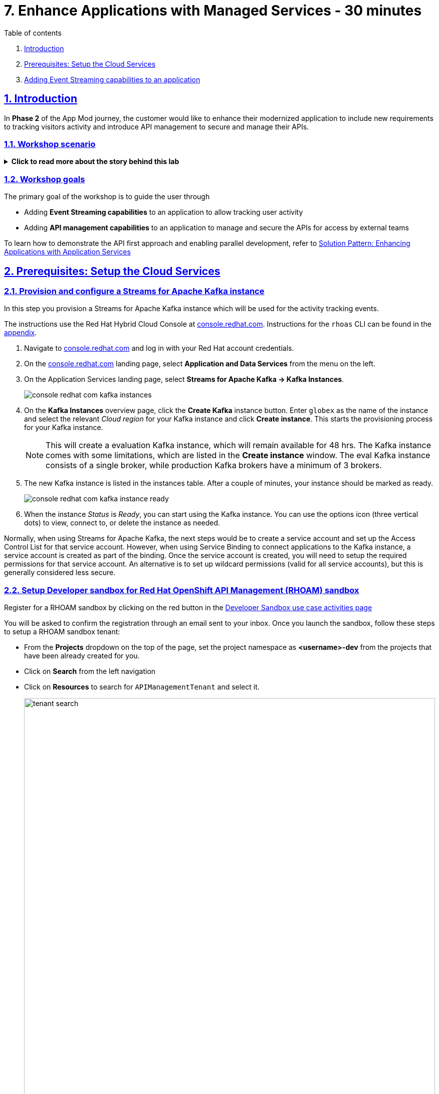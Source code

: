 = 7. Enhance Applications with Managed Services - 30 minutes

:sectnums:
:sectlinks:
:doctype: book

[sidebar]
.Table of contents
--
1. <<introduction,Introduction>> 
2. <<prerequisites-setup-the-cloud-services,Prerequisites: Setup the Cloud Services>>
3. <<add-event-stream,Adding Event Streaming capabilities to an application>>
--

[#introduction]
== Introduction
In *Phase 2* of the App Mod journey, the customer would like to enhance their modernized application to include new requirements to tracking visitors activity and introduce API management to secure and manage their APIs.

=== Workshop scenario
.[underline]#*Click to read more about the story behind this lab*#
[%collapsible]
====

[discrete]
=== The Background

*In Phase 1:*

* The application is modernized into microservices and runs on OpenShift and  inherits all its benefits.
* Adoption of GitOps practices decreases Lead Time for Change, Mean Time to Recover and Change Failure Rate while increasing Deployment Frequency


Fast forward 6 months!

Taking advantage of this new momentum, the business comes up with new requirements for the e-commerce retail application.
In *Phase 2*, the customer would like to enhance their modernized application to include new requirements and features.

* Track how visitors engage with their website, derive intelligence  out of user activity stream
* Process and analyze  this user activity stream  to showcase Featured Products based on products with the most customer interest leading a more personalised experience.
* Introduce a multi-channel approach to build a mobile app as a new channel of access - mobile development is  most likely to be outsourced

[discrete]
=== Common Challenges

There are however a number of challenges with the new requirements:

* Adding new channels remains difficult, with a high risk of tight coupling to the existing services, which would slow down development productivity and time to market.
* The existing services need to be managed and secured to allow access for external partners and development teams. Governance remains a challenge.
* Adoption of new technologies such as event streaming requires time and new skills, which are not readily available inside the company.

In order to cope with these challenges, the development team decides for a new approach.

[discrete]
=== A new development approach

*Adoption of Apache Kafka* as a streaming platform to ingest and process user activity event streams.

*API First approach*:  API contract is formalized in a OpenAPI spec document before dev commences.  API design phase is done collaboratively with all stakeholders. The  first version of the OpenAPI spec document is pushed and managed in a service registry, which acts a the system of truth. Mocks are created for the API.

*Parallel Development* streams with  API first approach enables parallel development streams. 
- UI development teams and other API consumers start their development against the mocked 
- Backend development teams can implement the APIs using modern cloud-native frameworks and test the implementation against the OpenAPI spec to ensure that the implementation does not break the contract.

*Manage and Secure the APIs*  Use an API management platform  to expose the APIs in a secure and managed manner for access by the mobile app and other 3rd party applications.

*Managed cloud services* preferred for easy and rapid adoption of new middleware components like the API Management platform and Apache Kafka. This allows the teams to focus on the business requirements, without the need to invest in skills and infrastructure to deploy and maintain these components.

====

=== Workshop goals

The primary goal of the workshop is to guide the user through 

* Adding *Event Streaming capabilities* to an application to allow tracking user activity
* Adding *API management capabilities* to an application to manage and secure the APIs for access by external teams

To learn how to demonstrate the API first approach and enabling parallel development, refer to https://redhat-solution-patterns.github.io/solution-pattern-enhancing-applications/solution-pattern-enhancing-applications/main/index.html[Solution Pattern: Enhancing Applications with Application Services,role=external,window=_blank] 


[#prerequisites-setup-the-cloud-services]
== Prerequisites: Setup the Cloud Services

=== Provision and configure a Streams for Apache Kafka instance

In this step you provision a Streams for Apache Kafka instance which will be used for the activity tracking events.

The instructions use the Red Hat Hybrid Cloud Console at link:https://console.redhat.com[console.redhat.com,role=external,window=_blank]. Instructions for the `rhoas` CLI can be found in the <<rhoas-cli-appendix,appendix>>.


. Navigate to https://console.redhat.com[console.redhat.com,role=external,window=_blank] and log in with your Red Hat account credentials.

. On the https://console.redhat.com[console.redhat.com] landing page, select *Application and Data Services* from the menu on the left.

. On the Application Services landing page, select *Streams for Apache Kafka → Kafka Instances*.
+
image::../images/8-enhance-apps/console-redhat-com-kafka-instances.png[]

. On the *Kafka Instances* overview page, click the *Create Kafka* instance button. Enter `globex` as the name of the instance and select the relevant _Cloud region_ for your Kafka instance and click *Create instance*. This starts the provisioning process for your Kafka instance.
+
[NOTE]
====
This will create a evaluation Kafka instance, which will remain available for 48 hrs. The Kafka instance comes with some limitations, which are listed in the *Create instance* window. The eval Kafka instance consists of a single broker, while production Kafka brokers have a minimum of 3 brokers. 
====

. The new Kafka instance is listed in the instances table. After a couple of minutes, your instance should be marked as ready. 
+
image::../images/8-enhance-apps/console-redhat-com-kafka-instance-ready.png[]

. When the instance _Status_ is _Ready_, you can start using the Kafka instance. You can use the options icon (three vertical dots) to view, connect to, or delete the instance as needed.

Normally, when using Streams for Apache Kafka, the next steps would be to create a service account and set up the Access Control List for that service account. However, when using Service Binding to connect applications to the Kafka instance, a service account is created as part of the binding. Once the service account is created, you will need to setup the required permissions for that service account. An alternative is to set up wildcard permissions (valid for all service accounts), but this is generally considered less secure.  


=== Setup Developer sandbox for Red Hat OpenShift API Management (RHOAM) sandbox

Register for a RHOAM sandbox by clicking on the red button in the https://red.ht/rhoam-sandbox[Developer Sandbox use case activities page,role=external,window=_blank]

You will be asked to confirm the registration through an email sent to your inbox. Once you launch the sandbox, follow these steps to setup a RHOAM sandbox tenant:

* From the *Projects* dropdown on the top of the page, set the project namespace as *<username>-dev* from the projects that have been already created for you.
* Click on *Search* from the left navigation
* Click on *Resources* to search for `APIManagementTenant` and select it. 
+
image::../images/8-enhance-apps/tenant-search.png[width=100%]
* Select *Create APIManagementTenant* button
+
image::../images/8-enhance-apps/create-APIManagementTenant.png[width=100%]
* You will be taken to the YAML configuration of this resource. Click the *Create* button at the bottom of the YAML displayed.
* You will be taken to the Details page of this resource. Click on the YAML tab to view the changes to the YAML configuration.
* Watch for changes to the YAML of the APIManagementTenant resource, and wait for  the status to be displayed at the bottom of the YAML to become `status.provisioningStatus: 3scale account ready`
+
image::../images/8-enhance-apps/api-tenant-deployed.png[width=100%]
* The API Management  Tenant account is now provisioned and is ready for use. 
This may take a couple of minutes. 
* To access OpenShift API Management, navigate to the *Launcher* pane on the right side, select `API Management`
+
image::../images/8-enhance-apps/launcher-pane.png[width=100%]
* Choose to *Authenticate through <> Red Hat Single Sign-On*, and  login using the identity provider that applies to you, e.g DevSandbox.
+
image::../images/8-enhance-apps/sso-login.png[width=100%] 
image::../images/8-enhance-apps/devsandbox-login.png[width=100%] 
* You will be able to view the Dashboard

This completes the environment prerequistes setup. In the next section, you will use these Cloud Services to enhance your applications.

[#add-event-stream]
== Adding Event Streaming capabilities to an application

=== Introduction

To support the business requirement of capturing and processing user activity on the Globex Coolstuff application, two new services have been developed:

* *Activity Tracking service*: This service exposes a REST endpoint. User activities on the Coolstuff website (such as opening a product page, liking a product etc..) generates an activity payload which is sent to the Activity tracking REST endpoint. The service transforms this payload into a Kafka message which is sent to a topic on the Kafka broker.
* *Recommendation Engine*: This service consumes and processes the events produced by the Activity Tracking service. The service uses the Kafka Streams library to continuously determine the top featured products (the products which generate the most activities).
The service also exposes a REST endpoint to expose the list of featured products.

Both services are developed using Quarkus and the Quarkus extensions for reactive messaging and Kafka Streams. The development of the services is outside the scope of this workshop, but you are encouraged to examine the source code of the applications on GitHub: link:https://github.com/app-modernization-workshop-globex/activity-tracking-service[Activity Tracking Service,role=external,window=_blank] and link:https://github.com/app-modernization-workshop-globex/recommendation-engine[Recommendation Engine,role=external,window=_blank]

=== Workshop Activities

In this part of the workshop you will connect the Activity Tracking and Recommendation Engine applications to the OpenShift Streams for Apache Kafka instance using link:https://docs.openshift.com/container-platform/4.10/applications/connecting_applications_to_services/understanding-service-binding-operator.html[Service Binding,role=external,window=_blank].

The setup and the configuration of the Streams for Apache Kafka instance as well as the service binding can also be done using the Red Hat OpenShift Application Services (`rhoas`) CLI. Instructions for completing the workshop using the `rhoas` CLI can be found in the <<rhoas-cli-appendix,appendix>> at the end of the instructions.


.[underline]#Click to learn more about Service Binding#
[%collapsible]
====
Service Binding allows you to communicate connection details and secrets to an application to allow it to bind to a service. In this context, a service can be anything: a Kafka instance, a NoSQL database, etc. By using Service Binding, we no longer need to configure connection details (host, port), authentication mechanisms (SASL, OAuth) and credentials (username/password, client id/client secret) in an application. Instead, Service Binding injects these variables into your application container (as files or environment variables) for your application to consume. The Quarkus Kubernetes Service Binding extension enables Quarkus applications to automatically pickup these variables, injected as files, from the container's filesystem, removing the need to specify any configuration settings in the application resources (e.g configuration files) themselves.

https://servicebinding.io/[Service Binding For Kubernetes,role=external,window=_blank]. 
====


=== Step-By-Step Instructions

==== Explore the environment

. In a browser window, navigate to the console of the lab OpenShift cluster. Open the *Developer* perspective in the *globex-userXX* namespace.
. In the Developer perspective, open the *Topology* view. Expect to see something like this (rearrange the topology as you see fit):
+
image::../images/8-enhance-apps/globex-deployment-topology.png[]
+
The deployed topology consists of:
+
** `globex-ui`: The Globex Coolstuff web application (Node.js/Angular). 
** `catalog-app`: The Globex Coolstuff catalog service, consisting of the catalog database and the Spring Boot catalog microservice.
** `inventory-app`: The Globex Coolstuff inventory service, consisting of the inventory database and the Quarkus inventory microservice.
** `activity-tracking`: The Activity Tracking service. Notice that the deployment of the service is scaled to zero. The service will be scaled up once the connection to the Kafka broker is set up.
**  `recommendation-engine`: The Recommendation Engine service. Notice that the deployment of the service is scaled to zero. The service will be scaled up once the connection to the Kafka broker is set up.
** `activity-tracking-simulator`: A Quarkus service that simulates user activity events and sends them to the Activity Tracking service.
. Find the route to the *Globex UI* application and open the URL in your browser. Expect to see the home page of the Globex Coolstuff web application:
+
image::../images/8-enhance-apps/globex-coolstuff-home-page.png[]
+
. Click on *Cool Stuff Store* in the top menu to see a paginated list of products:
+
image::../images/8-enhance-apps/globex-coolstuff-product-page.png[]
. The _Featured_ pane on the home page is empty at the moment. Also the product list page has an empty bar above the product list. These elements will be populated once the recommendation engine is up and running. 

==== Create a Kafka Topic in OpenShift Streams for Apache Kafka

. In the *Kafka Instances* page of the web console, click the name of the Kafka instance (`globex`) that you want to add a topic to.

. Select the *Topics* tab, click *Create topic*, and follow the guided steps to define the topic details. Click *Next* to complete each step and click *Finish* to complete the setup.
+
image::../images/8-enhance-apps/rhosak-create-topic.png[]
+
* *Topic name*: Enter `globex.tracking`.
* *Partitions*: Keep the default value at `1`. 
* *Message retention*: Keep default values. [ *Retention time*: `A week` and *Retention Size*: `Unlimited`. ]
* *Replicas*: Keep default values
+
[NOTE]
====
The Activity Tracking service, which has been already deployed for you, sends activity events to this topic named `globex.tracking`. Additional topics are required by the recommendation engine, but these topics are created dynamically when the application starts up.
====
+
.[underline]#*Click to learn more about these parameters*#
[%collapsible]
====
* Partitions are distinct lists of messages within a topic and enable parts of a topic to be distributed over multiple brokers in the cluster. A topic can contain one or more partitions, enabling producer and consumer loads to be scaled.
* Message retention time is the amount of time that messages are retained in a topic before they are deleted or compacted, depending on the cleanup policy. Retention size is the maximum total size of all log segments in a partition before they are deleted or compacted. For this workshop you can keep the default values.
* Replicas are copies of partitions in a topic. Partition replicas are distributed over multiple brokers in the cluster to ensure topic availability if a broker fails. When a follower replica is in sync with a partition leader, the follower replica can become the new partition leader if needed.
***For this release of Streams for Apache Kafka, the replicas are preconfigured. As the eval Kafka instance consists of only one broker, the number of partition replicas for the topic is set to `1`, as well as the minimum number of follower replicas that must be in sync with a partition leader. For a production Kafka broker on Streams for Apache Kafka these values will be `3` and `2` respectively. 
====
. After you complete the topic setup, the new Kafka topic is listed in the topics table. You can now start producing and consuming messages to and from this topic using services that you connect to this instance.
+
image::../images/8-enhance-apps/rhosak-topic-created.png[]



==== Binding applications to Streams for Apache Kafka

Binding applications to services using Service Binding requires the Service Binding operator to be installed on the OpenShift cluster. To bind more specifically to a OpenShift Streams for Apache Kafka instance, the Red Hat OpenShift Application Services (RHOAS) operator is required. Both operators have been installed on your OpenShift cluster.

===== [underline]#*Connect OpenShift Streams for Apache Kafka*#

In this part of the workshop you connect your OpenShift instance to the Streams for Kafka instance you created previously. This can be done from the Developer perspective on the OpenShift console, or using the `rhoas` CLI. Instructions for the CLI can be found in the <<rhoas-cli-appendix,appendix>>.

. In a browser window, navigate to the console of your OpenShift cluster. Open the *Developer* perspective in the *globex* namespace.
. In the Developer perspective, navigate to the *+Add* view. Locate the *Developer Catalog* card with the *Managed Services* entry
+
image::../images/8-enhance-apps/openshift-console-developer-catalog.png[]
. Click the *Managed Services* link. This opens the Managed Services page, which has a card for *Red Hat OpenShift Application Services*.
+
image::../images/8-enhance-apps/openshift-console-application-services.png[]
. In order to discover the managed services you are entitled to, you need to unlock the functionality with a token obtained from link:https://console.redhat.com[console.redhat.com]. Please make sure you are logged in with the RHN ID you had used to create the Kafka instance +
Open a new browser tab and navigate to link:https://console.redhat.com/openshift/token[console.redhat.com/openshift/token,role=external,window=_blank]. Click on *Load token* in the *Connect with offline token* box. Copy the generated API token.
. Go back to the browser tab with the OpenShift console, and click the *Red Hat OpenShift Application Services* card. Paste the API token value in the *API Token* field. Click *Connect*. +
This may take a minute or so. You are redirected back to the *Managed Services* page, which shows now a card for *Red Hat OpenShift Streams for Apache Kafka*.
+
image::../images/8-enhance-apps/openshift-console-rhosak.png[]
. Click the *Red Hat OpenShift Streams for Apache Kafka* card, and click *Connect*. This opens a page which shows the Kafka instances that you can connect to. Select the entry `globex` and click *Next*
+
image::../images/8-enhance-apps/openshift-console-rhosak-connect.png[]
. You are redirected to the *Topology View* of the Developer perspective, which shows now an entry for the managed Kafka instance.
+
image::../images/8-enhance-apps/openshift-console-topology-rhosak.png[]
. The entry is backed by a `KafkaConnection` custom resource created by the OpenShift Application Services operator. To see the details of the KafkaConnection resource, click on the resource in the Topology view, and in the Details window, select *Edit KafkaConnection* to see the YAML structure of the custom resource. +
Notice that the YAML structure contains the bootstrap URL to the Kafka broker, as well as a reference to a secret containing the data of a service account, named `rh-cloud-services-service-account`.


===== [underline]#*Set Permissions for a Service Account*#

As part of connecting to the managed Kafka instance, a service account is created. This is the service account that will be used by the Activity Tracking and Recommendation Engine services to actually connect to the managed Kafka instance. To make this work, the service account needs permissions, in particular the service account needs to be able to consume from topics, produce to topics and create new topics.

Setting permissions in the Access Control List of a Streams for Apache Kafka can be done in the link:https://console.redhat.com[console.redhat.com] console, or using the `rhoas` CLI. Instructions for the CLI can be found in the <<rhoas-cli-appendix,appendix>>.

. Navigate to the *Application and Data Services* page of the link:https://console.redhat.com[console.redhat.com] console.
. On the *Service Accounts* page, check that a service account was created by the OpenShift Application Services operator. Look for a service account with a name like `rhoas-operator-xxx`.
. Navigate to the *Streams for Apache Kafka -> Kafka instances* page and open the page for your Kafka instance.
. Click the *Access* tab to view the current ACL for this instance.
+
image::../images/8-enhance-apps/rhosak-default-access.png[]

. Click *Manage access*, use the *Account* drop-down menu to select the service account that was created by the OpenShift Application Services operator, and click *Next*.

. Under *Assign Permissions*, use the drop-down menus to set the permissions shown in the following table for this service account. +
Select the *Consume from a topic* and *Produce to a topic* from the *Task-based permission* possibilities. Set the topic and consumer group names to `is` and `*`.
+
image::../images/8-enhance-apps/rhosak-manage-access.png[]
+
Click *Save*.
+
The ACL list for the service account should look like:
+
image::../images/8-enhance-apps/rhosak-access-serviceaccount.png[]

===== [underline]#*Bind applications to Streams for Apache Kafka*#

You can now bind the Activity Tracking Service and Recommendation Engine to the OpenShift Streams for Apache instance. Through Service Binding the connection details are injected into the application pods. Service Binding to a managed Kafka instance can be done on the Topology view of OpenShift console, or through the `rhoas` CLI. The instructions for the `rhoas` CLI can be found in the <<rhoas-cli-appendix,appendix>>.

. Navigate to the *Topology* view of the OpenShift console in the *globex* namespace.
. Hover over the *activity-tracking* deployment, and grab the arrow that appears. Drag the arrow to the *KafkaConnection* icon. When reaching the KafkaConnection icon, a text box `Create Service Binding` appears. Release the arrow. Click *Create* in the *Create Service Binding* pop-up window. The Activity Tracking deployment and the KafkaConnection icon are now connected with a solid black arrow.
+
image::../images/8-enhance-apps/rhosak-service-binding.png[]
. Click on the activity-tracking deployment to open the details window, and click on the deployment name to open the full details of the Deployment. Notice that the service binding occurs by injecting a secret into the pod:
+
image::../images/8-enhance-apps/service-binding-secret.png[]
. Scale the activity-tracking deployment to 1 replica.
. Check the logs of the activity-tracking pod, and notice that the pod successfully connects to the Kafka broker instance.
+
----
exec java -Dquarkus.http.host=0.0.0.0 -Djava.util.logging.manager=org.jboss.logmanager.LogManager -XX:+ExitOnOutOfMemoryError -cp . -jar /deployments/quarkus-run.jar
__  ____  __  _____   ___  __ ____  ______ 
 --/ __ \/ / / / _ | / _ \/ //_/ / / / __/ 
 -/ /_/ / /_/ / __ |/ , _/ ,< / /_/ /\ \   
--\___\_\____/_/ |_/_/|_/_/|_|\____/___/   
2022-05-23 15:26:40,829 INFO  [org.apa.kaf.com.sec.aut.AbstractLogin] (main) Successfully logged in.
2022-05-23 15:26:41,061 INFO  [io.sma.rea.mes.kafka] (main) SRMSG18258: Kafka producer kafka-producer-tracking-event, connected to Kafka brokers 'globex-ca-m-q-mtp---qgalcrg.bf2.kafka.rhcloud.com:443', is configured to write records to 'globex.tracking'
2022-05-23 15:26:41,363 INFO  [io.quarkus] (main) activity-tracking-service 1.0.0-SNAPSHOT on JVM (powered by Quarkus 2.7.4.Final) started in 2.427s. Listening on: http://0.0.0.0:8080
2022-05-23 15:26:41,364 INFO  [io.quarkus] (main) Profile prod activated. 
2022-05-23 15:26:41,364 INFO  [io.quarkus] (main) Installed features: [cdi, kafka-client, resteasy-reactive, smallrye-context-propagation, smallrye-health, smallrye-reactive-messaging, smallrye-reactive-messaging-kafka, vertx]
----
. Repeat the same procedure for the *recommendation-engine* deployment. Once the service binding created, scale the deployment to 1 pod.
. Once the recommendation-engine is up and running, check in the link:https://console.redhat.com[console.redhat.com] console that a number of new topics have been created:
+
image::../images/8-enhance-apps/rhosak-kafka-streams-topics.png[]
+
Those are the topics created by the Kafka Streams topology in the Recommendation Engine to calculate the top featured products based on activity events.

==== Testing the Globex Coolstuff application

Now that the Activity Tracking and Recommendation Engine apps are up and running, we can test the generation of activity events and the calculation of the top featured products.

The deployment topology for the workshop includes an activity simulator service which will generate a number of activity events randomly distributed over a list of products. These activity events are sent to the Activity Tracking service and transformed into Kafka messages in the `globex.tracking` topic. These messages are consumed by the Recommendation Engine app to calculate the top featured products.

. In the OpenShift console, locate the route for the *activity-tracking-simulator* deployment.
. Open a browser tab pointing to the application, and navigate to the `q/swagger-ui` path in the browser (e.g. `https://<url>.opentlc.com>/q/swagger-ui`). This opens a Swagger UI page which allows you to use the REST API of the application. The REST application has only one operation, `POST /simulate`.
+
image::../images/8-enhance-apps/activity-tracking-simulator-swagger-ui.png[]
. Generate a number activities. Set `count` to any value between 100 and 1000.
. OpenShift Streams for Apache Kafka has a message viewer functionality that allows you to inspect the contents of messages in a topic. +
Navigate to link:https://console.redhat.com[console.redhat.com], select your Kafka instance and in the instance window select the *Topics* tab. Click on the `globex.tracking` topic, and select the messages tab. Notice the activity event messages, with a JSON payload:
+
image::../images/8-enhance-apps/rhosak-messages-tracking.png[]
. The featured product list calculated by the Recommendation Engine is produced to the `globex.recommendation-product-score-aggregated-changelog` topic. The list is recalculated roughly every 10 seconds as long as activity events are produced. Every calculation produces a message to the changelog topic. The last message in the topic represents the latest top featured list.
+
image::../images/8-enhance-apps/rhosak-messages-aggregated-changelog.png[]
. In a browser window, navigate to the home page of the Globex Coolstuff web application. Notice that the home page now shows a list of featured products.
+
image::../images/8-enhance-apps/globex-coolstuff-home-page-featured.png[]
+
Also, the product page now shows a banner with the featured products.
+
image::../images/8-enhance-apps/globex-coolstuff-product-page-featured.png[]

Congratulations! You reached the end of this part of the workshop, in which you added event streaming capabilities to the Globex Coolstuff application, using the OpenShift Streams for Apache Kafka managed cloud service, and Service Binding to connect your apps to the Kafka instance. 


:sectnums:

== Adding API Management capabilities to the application

In this part of the workshop you will use the  RHOAM sandbox environment that you have already setup in the prerequisites section to manage and secure the pre-deployed *Catalog* service.

=== Create an API Product

A product is a customer-facing API that packages one or more backends. You will create an API  Product manually with the following instructions

. In a browser window navigate to the Red Hat OpenShift API Management console.
. In the Dashboard, under the APIs section, click *Create Product* in the *_Products_* card.
+
image::../images/8-enhance-apps/rhoam-dashboard.png[Red Hat OpenShift API Management Dashboard]
. Provide the following details:
+
image::../images/8-enhance-apps/create-product.png[width=100%]
+
* *Name*: `globex-product-catalog`
* *System name*: `globex-product`
* *Description*: `Optional field containing more details about the product.`

. Click *Create Product*.
. A Product `globex-product-catalog` is created and you are taken to the Product Overview page

=== Create an API Backend
. In  the Dashboard, . Under the APIs section, click Create Backend in the *_Backends_* card
. Provide the following details and Click *Create Backend*
+
image::../images/8-enhance-apps/create-backend.png[]
* *Name*: `globex-catalog`.
* *System name*: `globex-catalog`.
* *Description*: `Optional field containing more details about the backend`.
* *Private endpoint*: Base URL of the Product Catalog API.
+ 
[NOTE]
====
Instructions on how to access the Private Endpoint of the Product Catalog API:

* Access the Developer Perspective Topology of the OpenShift environment where the Globex application has been deployed
* Click on the *catalog-service icon* and you will see the deployment details popup on the right hand side
+
image::../images/8-enhance-apps/globex-deployment-topology-catalog-service.png[]
* Copy the Location as present at the bottom of this under Routes. This would look something like this `https://catalog-globex-userXX.apps.cluster-pppk8.pppk8.sandbox45.opentlc.com:443`
====

=== Add  Backend to Product
. Navigate to the Product `*globex-product-catalog*` overview page, and navigate to  *Integration > Backend*
. Click on *Add Backend*, choose `globex-catalog` from the dropdown, and click on *Add to Product* button
+
image::../images/8-enhance-apps/add-backend-to-product.png[width=100%]

=== Create an application plans to define a customer-facing API product

. Go to the Dashboard
. Under the API section, click on  `globex-product-catalog` under the *_Product_*
. In *Applications > Application Plans* menu on the left hand side, click on *Create Application Plan*
. Provide the following details:
+
image::../images/8-enhance-apps/create-app-plan.png[]
* *Name*: `globex-app-plan`
* *System name*: `globex-app-plan`
. Click *Create Application Plan*.

=== Create applications for the default account

An application is always associated with an application plan. Applications are stored within developer accounts.

. Navigate to Audience > Accounts > Listing.
. Click *Create* to create a new Developer account.
. Provide the following details:
+
image::../images/8-enhance-apps/create-audience.png[]
* *Username*: `globex-dev`
* *Email*: enter an email address
* *Password*: enter a password
* *Organization/Group Name*: `Globex`
. Click *Create*
. Go to the *Application tab* of this account through the navigation on the top of the page.
+
image::../images/8-enhance-apps/audience-add-app.png[]
. Click *Create Application*.
. You will view the *New Application* page
. Choose the following details:
+
image::../images/8-enhance-apps/create-app.png[]
* *Product*: `globex-product-catalog`
* *Application plan*: `globex-app-plan`
* *Name*: `globex-application`
* *Description*: a suitable description
. Click *Create Application*.
. You can see your new application in Dashboard > Audience > Accounts > Applications > Listing


=== Test integration of the API

. Navigate to the *Product > globex-product-catalog > Integration > Configuration*
. Under *APIcast Configuration*, click *Promote to Staging APIcast* to promote the new APIcast configuration to staging,
. To test requests to your API product, copy the command provided in *Example curl for testing* and access it from a browser.
+
image::../images/8-enhance-apps/curl-test-api.png[]
. Include the path `services/products` in the URL so that it looks something like this
`https://globex-product-jaya-devnation2-apicast-staging.apps.rhoam-ds-prod.xe9u.p1.openshiftapps.com/services/products?user_key=282d71626bc661abdd2ce204d1fc2285`
. After you run the command, you should get a JSON response containing results from the Catalog API.
* In real life, the mobile app would be using the staging and production API endpoints securely to access the APIs.
* Click on the *Analytics > Traffic* link on the left hand side. You will see the `Hits` details
+
image::../images/8-enhance-apps/api-traffic.png[]
* This chart shows a summary of traffic statistics for the application.


➡️ Next section: link:./8-summary.adoc[8 - Summary]

'''

:sectnums!:

[#rhoas-cli-appendix]
== Appendix: Use the `rhoas` CLI

If you prefer to use the `rhoas` CLI to provision and configure the OpenShift Streams for Apache Kafka instance, and to bind your applications to the Kafka instance using Service Binding, you can follow the following instructions:

* Install the `rhoas` CLI
** Obtain the latest release of the `rhoas` CLI archive for your operating system from the https://github.com/redhat-developer/app-services-cli/releases/latest[Red Hat OpenShift Application Services CLI releases] page on GitHub.
** Install the package (or extract the archive), and add the `rhoas` executable to your path.
** Check the version of the CLI
+
[.console-input]
[source,bash]
----
$ rhoas version
----
+
[.console-output]
[source,text]
----
rhoas version 0.42.2
----

* Login into Red Hat Application Services
+
[.console-input]
[source,bash]
----
$ rhoas login
----
+
This initiates a browser based login. Log in using your Red Hat Account credentials.

* Provision an evaluation Kafka instance:
** Provision the instance:
+
[.console-input]
[source,bash]
----
$ rhoas kafka create --name globex --region us-east-1
----
+
[.console-output]
[source,text]
----
{                                                                                                                  
  "cloud_provider": "aws",                                                                                         
  "created_at": "2022-05-23T17:20:03.700415552Z",                                                                  
  "href": "/api/kafkas_mgmt/v1/kafkas/ca5s4gjtq6jlcbnumh5g",                                                       
  "id": "ca5s4gjtq6jlcbnumh5g",                                                                                    
  "instance_type": "developer",                                                                                    
  "kafka_storage_size": "10Gi",                                                                                    
  "kind": "Kafka",                                                                                                 
  "multi_az": false,                                                                                               
  "name": "globex",                                                                                                
  "owner": "rh-bu-cloudservices-tmm",                                                                              
  "reauthentication_enabled": true,                                                                                
  "region": "us-east-1",                                                                                           
  "status": "accepted",                                                                                            
  "updated_at": "2022-05-23T17:20:03.700415552Z"                                                                   
}
----
** To check the status of the kafka instance:
+
[.console-input]
[source,bash]
----
$ rhoas status
----
+
[.console-output]
[source,text]
----
Service Context Name:   default
Context File Location:  /home/bernard/.config/rhoas/contexts.json

  Kafka
  -----------------------------------------------------------------------------
  ID:                     ca5s4gjtq6jlcbnumh5g
  Name:                   globex
  Status:                 ready
  Bootstrap URL:          globex-ca-s-gjtq-jlcbnumh-g.bf2.kafka.rhcloud.com:443
----

* Create a Kafka topic:
** Create the topic:
+
[.console-input]
[source,bash]
----
$ rhoas kafka topic create --name globex.tracking --partitions 1
----
** Verify the topics:
+
[.console-input]
[source,bash]
----
$ rhoas kafka topic list
----
+
[.console-output]
[source,text]
----
  NAME              PARTITIONS   RETENTION TIME (MS)   RETENTION SIZE (BYTES)  
 ----------------- ------------ --------------------- ------------------------ 
  globex.tracking            1   604800000             -1 (Unlimited)         
----

* Connect Streams for Apache Kafka instance.
** Before starting, make sure that you are connected to your OpenShift cluster using the `oc` CLI. 
** To connect your Kafka instance to your project, execute the following command in the terminal:
+
[.console-input]
[source,bash]
----
$ rhoas cluster connect -n globex
----
** You are asked to select the type of service you want to connect. Select *kafka* and press `enter`.
+
[.console-output]
[source,text]
----
? Select type of service  [Use arrows to move, type to filter]
> kafka
  service-registry
----
** The CLI will prints the *Connection Details* and asks you to confirm. Type `y` and press `enter` to continue.
+
[.console-output]
[source,text]
----
? Select type of service kafka
This command will link your cluster with Cloud Services by creating custom resources and secrets.
In case of problems please execute "rhoas cluster status" to check if your cluster is properly configured

Connection Details:

Service Type:                   kafka
Service Name:                   globex
Kubernetes Namespace:           globex
Service Account Secret:         rh-cloud-services-service-account

? Do you want to continue? (y/N) 
----
** You will be asked to provide a token, which can be retrieved from link:https://console.redhat.com/openshift/token[console.redhat.com/openshift/token]. Navigate to this URL, copy the token to your clipboard, and copy it into your terminal. Press `enter` to continue. 
+
You should see output similar to this:
+
[.console-output]
[source,text]
----
✔️  Token Secret "rh-cloud-services-accesstoken" created successfully
✔️  Service Account Secret "rh-cloud-services-service-account" created successfully

Client ID:     srvc-acct-553dd8d3-e461-411d-a76c-7769bbb5c45d

Make a copy of the client ID to store in a safe place. Credentials won't appear again after closing the terminal.

You will need to assign permissions to service account in order to use it.

You need to separately grant service account access to Kafka by issuing following command

  $ rhoas kafka acl grant-access --producer --consumer --service-account srvc-acct-553dd8d3-e461-411d-a76c-7769bbb5c45d --topic all --group all

✔️  kafka resource "globex" has been created
Waiting for status from kafka resource.
Created kafka can be already injected to your application.

To bind you need to have Service Binding Operator installed:
https://github.com/redhat-developer/service-binding-operator

You can bind kafka to your application by executing "rhoas cluster bind"
or directly in the OpenShift Console topology view.

✔️  Connection to service successful.
----
+
[NOTE]
====
The same command can also be run in a non-interactive way:

[.console-input]
[source,bash]
----
$ rhoas cluster connect -n globex --service-type kafka --service-name globex --token eyJhbGciOiJ...GDC-cTHCwgmxT-nzM -y
----
====

** To verify that the connection has been successfully created, execute the following oc command: 
+
[.console-input]
[source,bash]
----
$ oc get KafkaConnection -n globex 
----
+
This should return a *KafkaConnection* with the name of your Kafka instance.
+
[.console-output]
[source,text]
----
NAME        AGE
globex      3m42s
----

* Assign permissions to the service account created by the OpenShift Application Services operator:
+
[.console-input]
[source,bash]
----
$ rhoas kafka acl grant-access --producer --consumer --service-account srvc-acct-553dd8d3-e461-411d-a76c-7769bbb5c45d --topic all --group all -y
----
+
[.console-output]
[source,text]
----
The following ACL rules will be created:

  PRINCIPAL (7)                                    PERMISSION   OPERATION   DESCRIPTION              
 ------------------------------------------------ ------------ ----------- ------------------------- 
  srvc-acct-553dd8d3-e461-411d-a76c-7769bbb5c45d   allow        describe    topic is "*"             
  srvc-acct-553dd8d3-e461-411d-a76c-7769bbb5c45d   allow        read        topic is "*"             
  srvc-acct-553dd8d3-e461-411d-a76c-7769bbb5c45d   allow        read        group is "*"             
  srvc-acct-553dd8d3-e461-411d-a76c-7769bbb5c45d   allow        write       topic is "*"             
  srvc-acct-553dd8d3-e461-411d-a76c-7769bbb5c45d   allow        create      topic is "*"             
  srvc-acct-553dd8d3-e461-411d-a76c-7769bbb5c45d   allow        write       transactional-id is "*"  
  srvc-acct-553dd8d3-e461-411d-a76c-7769bbb5c45d   allow        describe    transactional-id is "*"  

✔️  ACLs successfully created in the Kafka instance "globex"
----

* Bind an application to a Streams for Apache Kafka instance.
** Execute the following command:
+
[.console-input]
[source,bash]
----
$ rhoas cluster bind -n globex
----
** You are asked to select the application you want to connect to. Select *activity-tracking* and press `enter`. (When repeating for the second application, select *recommendation-engine*)
+
[.console-output]
[source,text]
----
Looking for Deployment resources. Use --deployment-config flag to look for deployment configs
? Please select application you want to connect with  [Use arrows to move, type to filter]
> activity-tracking
  activity-tracking-simulator
  catalog-database
  catalog-service
  globex-ui
  inventory-database
  inventory-service
  recommendation-engine
----
** You are asked to select the type of service you want to connect. Select *kafka* and press `enter`.
+
[.console-output]
[source,text]
----
Looking for Deployment resources. Use --deployment-config flag to look for deployment configs
? Please select application you want to connect with activity-tracking
? Select type of service  [Use arrows to move, type to filter]
> kafka
  service-registry
----
**  The CLI asks you to confirm. Type `y` and press `enter` to continue.
+
[.console-output]
[source,text]
----
Looking for Deployment resources. Use --deployment-config flag to look for deployment configs
? Please select application you want to connect with activity-tracking
? Select type of service kafka
Binding "globex" with "activity-tracking" app
? Do you want to continue? (y/N)
----
+
The CLI produces the following output:
+
[.console-output]
[source,text]
----
Using ServiceBinding Operator to perform binding
✔️  Binding globex with activity-tracking app succeeded
----
+
[NOTE]
====
The command can also be run in a non-interactive way:

[.console-input]
[source,bash]
----
$ rhoas cluster bind -n globex --app-name activity-tracking --service-type kafka --service-name globex -y
$ rhoas cluster bind -n globex --app-name recommendation-engine --service-type kafka --service-name globex -y
----
====

➡️ link:./8-summary.adoc[8. Summary]

⬅️ link:./6-deploy-to-kubernetes.adoc[6. Deploy to Kubernetes]